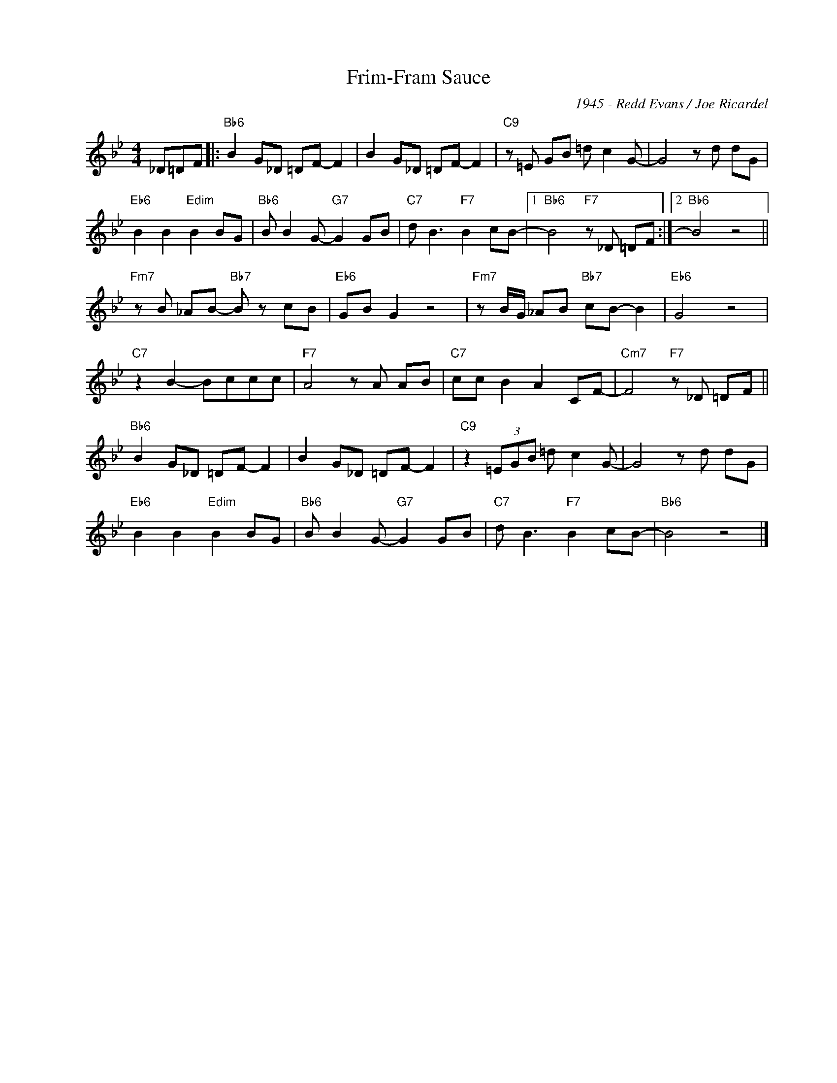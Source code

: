 X:1
T:Frim-Fram Sauce
C:1945 - Redd Evans / Joe Ricardel
Z:www.realbook.site
L:1/8
M:4/4
I:linebreak $
K:Bb
V:1 treble nm=" " snm=" "
V:1
 _D=DF |:"Bb6" B2 G_D =DF- F2 | B2 G_D =DF- F2 |"C9" z =E GB =d c2 G- | G4 z d dG |$ %5
"Eb6" B2 B2"Edim" B2 BG |"Bb6" B B2 G-"G7" G2 GB |"C7" d B3"F7" B2 cB- |1"Bb6" B4"F7" z _D =DF :|2 %9
"Bb6" B4 z4 ||$"Fm7" z B _AB-"Bb7" B z cB |"Eb6" GB G2 z4 |"Fm7" z B/G/ _AB"Bb7" cB- B2 | %13
"Eb6" G4 z4 |$"C7" z2 B2- Bccc |"F7" A4 z A AB |"C7" cc B2 A2 CF- |"Cm7" F4"F7" z _D =DF ||$ %18
"Bb6" B2 G_D =DF- F2 | B2 G_D =DF- F2 |"C9" z2 (3=EGB =d c2 G- | G4 z d dG |$ %22
"Eb6" B2 B2"Edim" B2 BG |"Bb6" B B2 G-"G7" G2 GB |"C7" d B3"F7" B2 cB- |"Bb6" B4 z4 |] %26


